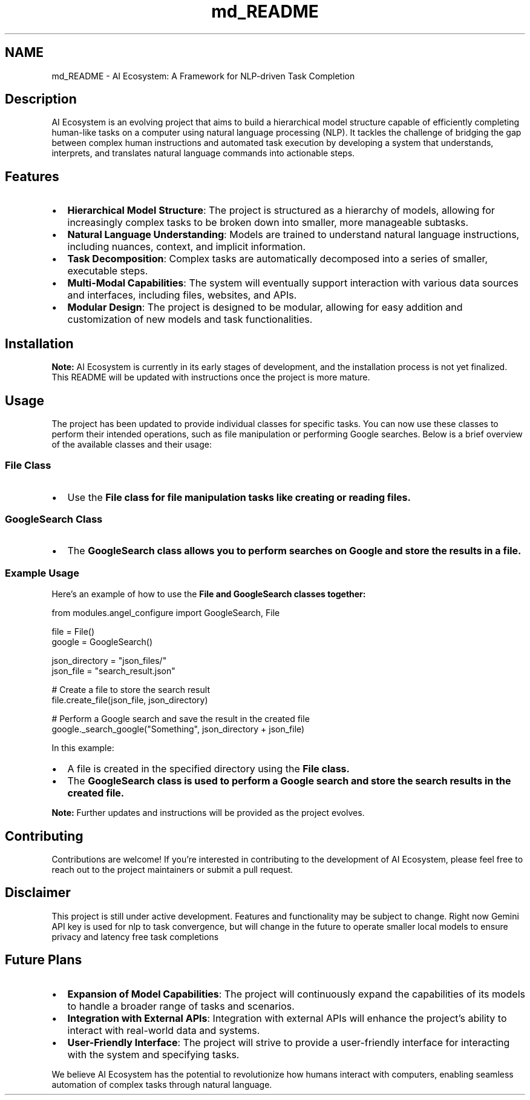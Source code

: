 .TH "md_README" 3 "AI Ecosystem" \" -*- nroff -*-
.ad l
.nh
.SH NAME
md_README \- AI Ecosystem: A Framework for NLP-driven Task Completion 
.PP
 \fC\fP
.SH "Description"
.PP
AI Ecosystem is an evolving project that aims to build a hierarchical model structure capable of efficiently completing human-like tasks on a computer using natural language processing (NLP)\&. It tackles the challenge of bridging the gap between complex human instructions and automated task execution by developing a system that understands, interprets, and translates natural language commands into actionable steps\&.
.SH "Features"
.PP
.IP "\(bu" 2
\fBHierarchical Model Structure\fP: The project is structured as a hierarchy of models, allowing for increasingly complex tasks to be broken down into smaller, more manageable subtasks\&.
.IP "\(bu" 2
\fBNatural Language Understanding\fP: Models are trained to understand natural language instructions, including nuances, context, and implicit information\&.
.IP "\(bu" 2
\fBTask Decomposition\fP: Complex tasks are automatically decomposed into a series of smaller, executable steps\&.
.IP "\(bu" 2
\fBMulti-Modal Capabilities\fP: The system will eventually support interaction with various data sources and interfaces, including files, websites, and APIs\&.
.IP "\(bu" 2
\fBModular Design\fP: The project is designed to be modular, allowing for easy addition and customization of new models and task functionalities\&.
.PP
.SH "Installation"
.PP
\fBNote:\fP AI Ecosystem is currently in its early stages of development, and the installation process is not yet finalized\&. This README will be updated with instructions once the project is more mature\&.
.SH "Usage"
.PP
The project has been updated to provide individual classes for specific tasks\&. You can now use these classes to perform their intended operations, such as file manipulation or performing Google searches\&. Below is a brief overview of the available classes and their usage:
.SS "File Class"
.IP "\(bu" 2
Use the \fC\fBFile\fP\fP class for file manipulation tasks like creating or reading files\&.
.PP
.SS "GoogleSearch Class"
.IP "\(bu" 2
The \fC\fBGoogleSearch\fP\fP class allows you to perform searches on Google and store the results in a file\&.
.PP
.SS "Example Usage"
Here’s an example of how to use the \fC\fBFile\fP\fP and \fC\fBGoogleSearch\fP\fP classes together:
.PP
.PP
.nf
from modules\&.angel_configure import GoogleSearch, File

file = File()
google = GoogleSearch()

json_directory = "json_files/"
json_file = "search_result\&.json"

# Create a file to store the search result
file\&.create_file(json_file, json_directory)

# Perform a Google search and save the result in the created file
google\&._search_google("Something", json_directory + json_file)
.fi
.PP
.PP
In this example:
.IP "\(bu" 2
A file is created in the specified directory using the \fC\fBFile\fP\fP class\&.
.IP "\(bu" 2
The \fC\fBGoogleSearch\fP\fP class is used to perform a Google search and store the search results in the created file\&.
.PP
.PP
\fBNote:\fP Further updates and instructions will be provided as the project evolves\&.
.SH "Contributing"
.PP
Contributions are welcome! If you're interested in contributing to the development of AI Ecosystem, please feel free to reach out to the project maintainers or submit a pull request\&.
.SH "Disclaimer"
.PP
This project is still under active development\&. Features and functionality may be subject to change\&. Right now Gemini API key is used for nlp to task convergence, but will change in the future to operate smaller local models to ensure privacy and latency free task completions
.SH "Future Plans"
.PP
.IP "\(bu" 2
\fBExpansion of Model Capabilities\fP: The project will continuously expand the capabilities of its models to handle a broader range of tasks and scenarios\&.
.IP "\(bu" 2
\fBIntegration with External APIs\fP: Integration with external APIs will enhance the project's ability to interact with real-world data and systems\&.
.IP "\(bu" 2
\fBUser-Friendly Interface\fP: The project will strive to provide a user-friendly interface for interacting with the system and specifying tasks\&.
.PP
.PP
We believe AI Ecosystem has the potential to revolutionize how humans interact with computers, enabling seamless automation of complex tasks through natural language\&. 
